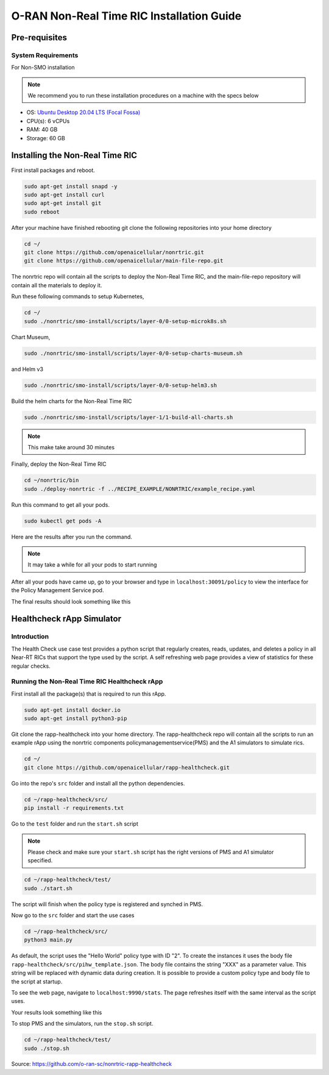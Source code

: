 ===========================================
O-RAN Non-Real Time RIC Installation Guide
===========================================


Pre-requisites
==============

System Requirements
-------------------
For Non-SMO installation

.. note::

    We recommend you to run these installation procedures on a machine with the specs below


* OS: `Ubuntu Desktop 20.04 LTS (Focal Fossa) <https://www.releases.ubuntu.com/focal/ubuntu-20.04.6-desktop-amd64.iso>`_
* CPU(s): 6 vCPUs
* RAM: 40 GB
* Storage: 60 GB


Installing the Non-Real Time RIC
================================

First install packages and reboot.

.. code-block:: bash

    sudo apt-get install snapd -y
    sudo apt-get install curl
    sudo apt-get install git
    sudo reboot
   
After your machine have finished rebooting git clone the following repositories into your home directory

.. code-block:: bash

    cd ~/
    git clone https://github.com/openaicellular/nonrtric.git
    git clone https://github.com/openaicellular/main-file-repo.git

The nonrtric repo will contain all the scripts to deploy the Non-Real Time RIC, and the main-file-repo repository will contain all the materials to deploy it.
   
Run these following commands to setup Kubernetes,

.. code-block:: bash

    cd ~/
    sudo ./nonrtric/smo-install/scripts/layer-0/0-setup-microk8s.sh
    
Chart Museum,

.. code-block:: bash

    sudo ./nonrtric/smo-install/scripts/layer-0/0-setup-charts-museum.sh
    
and Helm v3

.. code-block:: bash

    sudo ./nonrtric/smo-install/scripts/layer-0/0-setup-helm3.sh
   
Build the helm charts for the Non-Real Time RIC

.. code-block:: bash

    sudo ./nonrtric/smo-install/scripts/layer-1/1-build-all-charts.sh
  
.. note::

    This make take around 30 minutes

Finally, deploy the Non-Real Time RIC

.. code-block:: bash

    cd ~/nonrtric/bin
    sudo ./deploy-nonrtric -f ../RECIPE_EXAMPLE/NONRTRIC/example_recipe.yaml
   
Run this command to get all your pods.

.. code-block:: bash

    sudo kubectl get pods -A
   
Here are the results after you run the command.

.. image:: nonrtric_pods.png
   :width: 60%
   :alt: Non Real-time RIC Pods
   
.. note::

    It may take a while for all your pods to start running
    
After all your pods have came up, go to your browser and type in ``localhost:30091/policy`` to view the interface for the Policy Management Service pod.

The final results should look something like this

.. image:: policy_management_UI.png
    :width: 60%
    :alt: Interface for the policy management service pod
    
    
Healthcheck rApp Simulator
==========================

Introduction
-------------

The Health Check use case test provides a python script that regularly creates, reads, updates, and deletes a policy in all Near-RT RICs that support the type used by the script. A self refreshing web page provides a view of statistics for these regular checks.


Running the Non-Real Time RIC Healthcheck rApp
----------------------------------------------

First install all the package(s) that is required to run this rApp.

.. code-block:: bash

    sudo apt-get install docker.io
    sudo apt-get install python3-pip
   
Git clone the rapp-healthcheck into your home directory. The rapp-healthcheck repo will contain all the scripts to run an example rApp using the nonrtric components policymanagementservice(PMS) and the A1 simulators to simulate rics.

.. code-block:: bash

    cd ~/
    git clone https://github.com/openaicellular/rapp-healthcheck.git
    
Go into the repo's ``src`` folder and install all the python dependencies.

.. code-block:: bash

    cd ~/rapp-healthcheck/src/
    pip install -r requirements.txt
    
Go to the ``test`` folder and run the ``start.sh`` script

.. note::

    Please check and make sure your ``start.sh`` script has the right versions of PMS and A1 simulator specified.

.. code-block:: bash

    cd ~/rapp-healthcheck/test/
    sudo ./start.sh
    
The script will finish when the policy type is registered and synched in PMS.

Now go to the ``src`` folder and start the use cases

.. code-block:: bash

    cd ~/rapp-healthcheck/src/
    python3 main.py
    
As default, the script uses the "Hello World" policy type with ID "2". To create the instances it uses the body file ``rapp-healthcheck/src/pihw_template.json``. The body file contains the string "XXX" as a parameter value. This string will be replaced with dynamic data during creation. It is possible to provide a custom policy type and body file to the script at startup.

To see the web page, navigate to ``localhost:9990/stats``. The page refreshes itself with the same interval as the script uses.

Your results look something like this

.. image:: healthcheck_rapp_UI.png
   :width: 60%
   :alt: Healthcheck rApp User Interface
   
To stop PMS and the simulators, run the ``stop.sh`` script.

.. code-block:: bash

    cd ~/rapp-healthcheck/test/
    sudo ./stop.sh


Source: https://github.com/o-ran-sc/nonrtric-rapp-healthcheck
    

